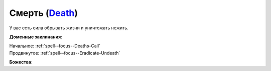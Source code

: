 .. title:: Домен смерти (Death Domain)

.. rst-class:: domain
.. _Domain--Death:

Смерть (`Death <https://2e.aonprd.com/Domains.aspx?ID=7>`_)
=============================================================================================================

У вас есть сила обрывать жизни и уничтожать нежить.

**Доменные заклинания**:

| Начальное: :ref:`spell--focus--Deaths-Call`
| Продвинутое: :ref:`spell--focus--Eradicate-Undeath`


**Божества**:

.. hlist::
	:columns: 2

	* :doc:`/lost_omens/Deity/Core/Norgorber`
	* :doc:`/lost_omens/Deity/Core/Pharasma`
	* :doc:`/lost_omens/Deity/Other/Achaekek`
	* :doc:`/lost_omens/Deity/Demon-Lord/Shax`
	* :doc:`/lost_omens/Deity/Empyreal-Lord/Dammerich`
	* :doc:`/lost_omens/Deity/Horseman/Charon`
	* :doc:`/lost_omens/Deity/Monitor-Demigod/Barzahk`
	* :doc:`/lost_omens/Deity/Monitor-Demigod/Mother-Vulture`
	* :doc:`/lost_omens/Deity/Monitor-Demigod/Saloc`
	* :doc:`/lost_omens/Deity/Monitor-Demigod/Imot`
	* :doc:`/lost_omens/Deity/Monitor-Demigod/Narakaas`
	* :doc:`/lost_omens/Deity/Dwarven-God/Magrim`
	* :doc:`/lost_omens/Deity/Other/More/Ahriman`
	* :doc:`/lost_omens/Deity/Other/More/Hanspur`
	* :doc:`/lost_omens/Deity/Other/More/Kalekot`
	* :doc:`/lost_omens/Deity/Other/More/Naderi`
	* :doc:`/lost_omens/Deity/Other/More/Zyphus`
	* :doc:`/lost_omens/Deity/Tian-God/Yaezhing`
